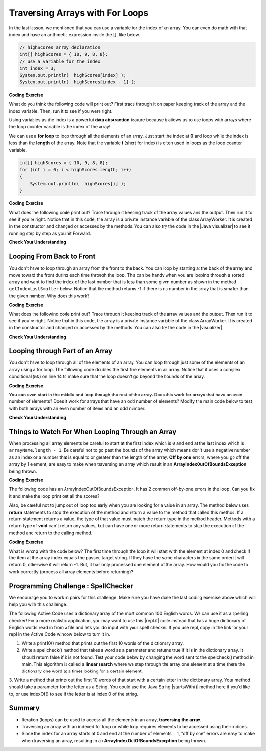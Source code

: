.. qnum::
   :prefix: 6-2-
   :start: 1

.. |CodingEx| image:: ../../_static/codingExercise.png
    :width: 30px
    :align: middle
    :alt: coding exercise
    
    
.. |Exercise| image:: ../../_static/exercise.png
    :width: 35
    :align: middle
    :alt: exercise
    
    
.. |Groupwork| image:: ../../_static/groupwork.png
    :width: 35
    :align: middle
    :alt: groupwork
    
.. strings are char arrays? hangman? file of words? search findMin/Max
    histogram? draw with stars? # of m&ms?

Traversing Arrays with For Loops
==========================================

In the last lesson, we mentioned that you can use a variable for the index of an array. You can even do math with that index and have an arithmetic expression inside the [], like below.

.. code-block:: java 
 
  // highScores array declaration
  int[] highScores = { 10, 9, 8, 8};
  // use a variable for the index
  int index = 3;
  System.out.println(  highScores[index] );
  System.out.println(  highScores[index - 1] );

|CodingEx| **Coding Exercise**

What do you think the following code will print out? First trace through it on paper keeping track of the array and the index variable. Then, run it to see if you were right.

.. activecode:: arraytrace1
   :language: java
   
   public class Test1
   {
      public static void main(String[] args)
      {
        String[ ] names = {"Jamal", "Emily", "Destiny", "Mateo", "Sofia"}; 
        
        int index = 1;
        System.out.println(names[index - 1]);
        index++;
        System.out.println(names[index]);
        System.out.println(names[index/2]);
      }
   }
   
..	index::
    single: for loop
	pair: loop; from front to back
    
Using variables as the index is a powerful **data abstraction** feature because it allows us to use loops with arrays where the loop counter variable is the index of the array!

We can use a **for loop** to loop through all the elements of an array.  Just start the index at **0** and loop while the index is less than the **length** of the array. Note that the variable **i** (short for index) is often used in loops as the loop counter variable.

.. code-block:: java 
 
  int[] highScores = { 10, 9, 8, 8};
  for (int i = 0; i < highScores.length; i++)
  {
      System.out.println(  highScores[i] );
  } 


.. |Java visualizer| raw:: html

   <a href="http://www.pythontutor.com/visualize.html#code=%20public%20class%20ArrayWorker%0A%20%20%20%7B%0A%20%20%20%20%20%20private%20int%5B%20%5D%20values%3B%0A%20%20%20%20%20%20%0A%20%20%20%20%20%20public%20ArrayWorker%28int%5B%5D%20theValues%29%0A%20%20%20%20%20%20%7B%0A%20%20%20%20%20%20%20%20%20values%20%3D%20theValues%3B%0A%20%20%20%20%20%20%7D%0A%0A%20%20%20%20%20%20public%20void%20multAll%28int%20amt%29%0A%20%20%20%20%20%20%7B%0A%20%20%20%20%20%20%20%20for%20%28int%20i%20%3D%200%3B%20i%20%3C%20values.length%3B%20i%2B%2B%29%0A%20%20%20%20%20%20%20%20%7B%0A%20%20%20%20%20%20%20%20%20%20values%5Bi%5D%20%3D%20values%5Bi%5D%20*%20amt%3B%0A%20%20%20%20%20%20%20%20%7D%20//%20end%20for%20loop%0A%20%20%20%20%20%20%7D%20//%20end%20method%0A%20%20%20%20%20%20%0A%20%20%20%20%20%20public%20void%20printValues%28%29%0A%20%20%20%20%20%20%7B%0A%20%20%20%20%20%20%20%20for%20%28int%20i%20%3D%200%3B%20i%20%3C%20values.length%3B%20i%2B%2B%29%0A%20%20%20%20%20%20%20%20%7B%0A%20%20%20%20%20%20%20%20%20%20%20System.out.println%28%20%20values%5Bi%5D%20%29%3B%0A%20%20%20%20%20%20%20%20%7D%20%20%20%20%20%20%20%20%20%0A%20%20%20%20%20%20%7D%0A%20%20%20%20%20%20%0A%20%20%20%20%20%20public%20static%20void%20main%28String%5B%5D%20args%29%0A%20%20%20%20%20%20%7B%0A%20%20%20%20%20%20%20%20int%5B%5D%20numArray%20%3D%20%20%7B2,%206,%207,%2012,%205%7D%3B%0A%20%20%20%20%20%20%20%20ArrayWorker%20aWorker%20%3D%20new%20ArrayWorker%28numArray%29%3B%20%0A%20%20%20%20%20%20%20%20aWorker.multAll%282%29%3B%0A%20%20%20%20%20%20%20%20aWorker.printValues%28%29%3B%0A%20%20%20%20%20%20%20%20%0A%20%20%20%20%20%20%7D%0A%20%20%20%7D&cumulative=false&curInstr=47&heapPrimitives=nevernest&mode=display&origin=opt-frontend.js&py=java&rawInputLstJSON=%5B%5D&textReferences=false&curInstr=0" target="_blank"  style="text-decoration:underline">Java visualizer</a>	

|CodingEx| **Coding Exercise**

What does the following code print out? Trace through it keeping track of the array values and the output. Then run it to see if you're right. Notice that in this code, the array is a private instance variable of the class ArrayWorker. It is created in the constructor and changed or accessed by the methods. You can also try the code in the |Java visualizer| to see it running step by step as you hit Forward.

.. activecode:: lcal1
   :language: java
   
   public class ArrayWorker
   {
      private int[ ] values;
      
      public ArrayWorker(int[] theValues)
      {
         values = theValues;
      }

     // What does this method do?
      public void multAll(int amt)
      {
        for (int i = 0; i < values.length; i++)
        {
          values[i] = values[i] * amt;
        } 
      } 
      
      // What does this method do?
      public void printValues()
      {
        for (int i = 0; i < values.length; i++)
        {
           System.out.println(  values[i] );
        }         
      }
      
      public static void main(String[] args)
      {
        int[] numArray =  {2, 6, 7, 12, 5};
        ArrayWorker aWorker = new ArrayWorker(numArray); 
        aWorker.multAll(2);
        aWorker.printValues();
      }
   }
      

|Exercise| **Check Your Understanding**

.. parsonsprob:: pab_1r
   :adaptive:

   The following method has the correct code to subtract amt from all the values in the array <b>values</b> (a field of the current object), but the code is mixed up.  Drag the blocks from the left into the correct order on the right and indent them correctly. You will be told if any of the blocks are in the wrong order or not indented correctly.
   -----
   public void subAll(int amt)
   {
   =====
      for (int i = 0; 
           i < values.length; 
           i++)
      {
   =====
         values[i] = values[i] - amt;
   =====
      } // end for loop
   =====
   } // end method
    


Looping From Back to Front
--------------------------
..	index::
	pair: loop; from back to front
	
You don't have to loop through an array from the front to the back.  You can loop by starting at the back of the array and move toward the front during each time through the loop.  This can be handy when you are looping through a sorted array and want to find the index of the last number that is less than some given number as shown in the method ``getIndexLastSmaller`` below.  Notice that the method returns -1 if there is no number in the array that is smaller than the given number.  Why does this work?  

.. |visualizer| raw:: html

   <a href="http://www.pythontutor.com/java.html#code=public%20class%20ArrayWorker%0A%7B%0A%20%20%20private%20int%5B%20%5D%20values%3B%0A%0A%20%20%20public%20ArrayWorker%28int%5B%5D%20theValues%29%0A%20%20%20%7B%0A%20%20%20%20%20%20values%20%3D%20theValues%3B%0A%20%20%20%7D%0A%0A%20%20%20public%20void%20multAll%28int%20amt%29%0A%20%20%20%7B%0A%20%20%20%20%20for%20%28int%20i%20%3D%200%3B%20i%20%3C%20values.length%3B%20i%2B%2B%29%0A%20%20%20%20%20%7B%0A%20%20%20%20%20%20%20values%5Bi%5D%20%3D%20values%5Bi%5D%20*%20amt%3B%0A%20%20%20%20%20%7D%20//%20end%20for%20loop%0A%20%20%20%7D%20//%20end%20method%0A%0A%20%20%20public%20void%20printValues%28%29%0A%20%20%20%7B%0A%20%20%20%20%20for%20%28int%20val%20%3A%20values%20%29%0A%20%20%20%20%20%7B%0A%20%20%20%20%20%20%20System.out.print%28val%20%2B%20%22,%20%22%29%3B%0A%20%20%20%20%20%7D%0A%20%20%20%20%20System.out.println%28%29%3B%0A%20%20%20%7D%0A%20%20%20%0A%20%20%20public%20static%20void%20main%20%28String%5B%5D%20args%29%0A%20%20%20%7B%0A%20%20%20%20%20%20int%5B%5D%20theArray%20%3D%20%7B1,2,3,-1,-2%7D%3B%0A%20%20%20%20%20%20ArrayWorker%20worker%20%3D%20new%20ArrayWorker%28theArray%29%3B%0A%20%20%20%20%20%20worker.printValues%28%29%3B%0A%20%20%20%20%20%20worker.multAll%282%29%3B%0A%20%20%20%20%20%20worker.printValues%28%29%3B%0A%20%20%20%7D%0A%7D&cumulative=false&curInstr=25&heapPrimitives=false&mode=display&origin=opt-frontend.js&py=java&rawInputLstJSON=%5B%5D&textReferences=false&curInstr=0" target="_blank"  style="text-decoration:underline">Java visualizer</a>

|CodingEx| **Coding Exercise**

What does the following code print out? Trace through it keeping track of the array values and the output. Then run it to see if you're right. Notice that in this code, the array is a private instance variable of the class ArrayWorker. It is created in the constructor and changed or accessed by the methods. You can also try the code in the |visualizer|.

.. activecode:: lcbf1
   :language: java
   
   public class ArrayWorker
   {
      private int[ ] values;

      public ArrayWorker(int[] theValues)
      {
         values = theValues;
      }

      /** @return index of the last number smaller than target */     
      public int getIndexLastSmaller(int target)
      {
         for (int index = values.length - 1; index >= 0; index--)
         {
            if (values[index] < target)
                return index;
         }
         return -1;
      }

      public void printValues()
      {
         for (int i = 0; i < values.length; i++)
         {
           System.out.println(  values[i] );
         }
      }
   
      public static void main (String[] args)
      {
         int[] theArray = {-30, -5, 8, 23, 46};
         ArrayWorker worker = new ArrayWorker(theArray);
         System.out.println(worker.getIndexLastSmaller(50));
         System.out.println(worker.getIndexLastSmaller(30));
         System.out.println(worker.getIndexLastSmaller(10));
         System.out.println(worker.getIndexLastSmaller(0));
         System.out.println(worker.getIndexLastSmaller(-20));
         System.out.println(worker.getIndexLastSmaller(-30));
      }
   }
   

   
.. Notice that if the array is a field of the ArrayWorker class you must create an ArrayWorker object in the main method.  You don't have to pass the array to the ``getIndexLastSmaller`` method like you do if the method is static.  The object already has the array as a field and any object method has access to it.


|Exercise| **Check Your Understanding**

.. mchoice:: qab_6
   :answer_a: -1
   :answer_b: -15
   :answer_c: 1
   :answer_d: You will get an out of bounds error.  
   :correct: c
   :feedback_a: The method will only return -1 if no value in the array is less than the passed value.  
   :feedback_b: The method returns the index of the first item in the array that is less than the value, not the value.
   :feedback_c: Since the method loops from the back towards the front -15 is the last value in the array that is less than -13 and it is at index 1. 
   :feedback_d: No, the method correctly starts the index at values.length - 1 and continues as long as i is greater than or equal to 0.  

   Given the following code segment what will be returned when you execute: getIndexLastSmaller(-13);
   
   .. code-block:: java 
   
      private int[ ] values = {-20, -15, 2, 8, 16, 33};
      
      public int getIndexLastSmaller(int compare)
      { 
         for (int i = values.length - 1; i >=0; i--)
         {
            if (values[i] < compare) return i;
         }
         return -1; // to show none found
      }

.. mchoice:: qab_7
   :answer_a: -1
   :answer_b: 1
   :answer_c: 2
   :answer_d: You will get an out of bounds error.  
   :correct: d
   :feedback_a: The method will only return -1 if no value in the array is less than the passed value.  
   :feedback_b: Check the starting index.   Is it correct?
   :feedback_c: Check the starting index.   Is it correct?
   :feedback_d: You can not start the index at the length of the array.  You must start at the length of the array minus one.  This is a common mistake.

   Given the following code segment what will be returned when you execute: getIndexLastSmaller(7);
   
   .. code-block:: java
   
      private int[ ] values = {-20, -15, 2, 8, 16, 33};
      
      public int getIndexLastSmaller(int compare)
      {
         for (int i = values.length; i >=0; i--)
         {
            if (values[i] < compare) return i;
         }
         return -1; // to show none found
      }
    



Looping through Part of an Array
--------------------------------

..	index::
	pair: loop; range
	
You don't have to loop through all of the elements of an array.  You can loop through just some of the elements of an array using a for loop.  The following code doubles the first five elements in an array.  Notice that it uses a complex conditional (``&&``) on line 14 to make sure that the loop doesn't go beyond the bounds of the array.

.. activecode:: lclp1
   :language: java
   
   public class ArrayWorker
   {
      private int[ ] values;
      
      public ArrayWorker(int[] theValues)
      {
         values = theValues;
      }

      /** Doubles the first 5 elements of the array */
      public void doubleFirstFive()
      {
        // Notice: && i < 5 
        for (int i = 0; i < values.length && i < 5; i++)
        {
          values[i] = values[i] * 2;
        }
      }
      
      public void printArray()
      {
        for (int i = 0; i < values.length; i++)
         {
           System.out.println(  values[i] );
         }  
      }
      
      public static void main(String[] args)
      {
        int[] numArray = {3, 8, -3, 2, 20, 5, 33, 1};
        ArrayWorker worker = new ArrayWorker(numArray);
        worker.doubleFirstFive();
        worker.printArray();
      }
   }
   
   
|CodingEx| **Coding Exercise**

You can even start in the middle and loop through the rest of the array.  Does this work for arrays that have an even number of elements?  Does it work for arrays that have an odd number of elements?  Modify the main code below to test with both arrays with an even number of items and an odd number.

.. activecode:: lclp2
   :language: java
   
   public class ArrayWorker
   {
      private int[ ] values;
      
      public ArrayWorker(int[] theValues)
      {
         values = theValues;
      }
      
      public void doubleLastHalf()
      {
        for (int i = values.length / 2; i < values.length; i++)
        {
          values[i] = values[i] * 2;
        }
      }
      
      public void printArray()
      {
         for (int i = 0; i < values.length; i++)
         {
           System.out.println(  values[i] );
         }
      }
      
      public static void main(String[] args)
      {
        int[] numArray = {3,8,-3, 2};
        ArrayWorker worker = new ArrayWorker(numArray);
        worker.doubleLastHalf();
        worker.printArray();
      }
   }
   
|Exercise| **Check Your Understanding**


.. mchoice:: qab_8
   :answer_a: {-40, -30, 4, 16, 32, 66}
   :answer_b: {-40, -30, 4, 8, 16, 32}
   :answer_c: {-20, -15, 2, 16, 32, 66}
   :answer_d: {-20, -15, 2, 8, 16, 33} 
   :correct: c
   :feedback_a: This would true if it looped through the whole array.  Does it?
   :feedback_b: This would be true if it looped from the beginning to the middle.  Does it?
   :feedback_c: It loops from the middle to the end doubling each value. Since there are 6 elements it will start at index 3.  
   :feedback_d: This would be true if array elements didn't change, but they do.  

   Given the following values of a and the method doubleLast what will the values of a be after you execute: doubleLast()?
   
   .. code-block:: java 
   
      private int[ ] a = {-20, -15, 2, 8, 16, 33};

      public void doubleLast()
      {
    
         for (int i = a.length / 2; i < a.length; i++)
         {
            a[i] = a[i] * 2;
         }
      }
      
.. mchoice:: qab_9
   :answer_a: {-40, -30, 4, 16, 32, 66}
   :answer_b: {-40, -30, 4, 8, 16, 33}
   :answer_c: {-20, -15, 2, 16, 32, 66}
   :answer_d: {-40, -15, 4, 8, 16, 33}
   :answer_e: {-40, -15, 4, 8, 32, 33}
   :correct: d
   :feedback_a: This would true if it looped through the whole array and doubled each.  Does it?
   :feedback_b: This would be true if it looped from the beginning to the middle and doubled each.  Does it?
   :feedback_c: This would be true if it looped from the middle to the end and doubled each.  Does it?  
   :feedback_d: This loops from the beginning to the middle and doubles every other element (i+=2 is the same as i = i + 2). 
   :feedback_e: This would be true if it looped through the whole array and doubled every other element.  Does it?

   Given the following values of a and the method mystery what will the values of a be after you execute: mystery()?
   
   .. code-block:: java
   
      private int[ ] a = {-20, -15, 2, 8, 16, 33};

      public void mystery()
      {
    
         for (int i = 0; i < a.length/2; i+=2)
         {
            a[i] = a[i] * 2;
         }
      }
   


.. parsonsprob:: pab_3
   :adaptive:

   The following program has the correct code to reverse the elements in an array, a,  but the code is mixed up.  Drag the blocks from the left into the correct order on the right. You will be told if any of the blocks are in the wrong order or are indented incorrectly.</p>
   -----
   public void reverse()
   {
   =====
     int temp = 0;
     int half = a.length / 2;
     int max = a.length - 1;
     for (int i = 0; 
          i < half; 
          i++)
     {
   =====
        temp = a[i];
   =====
        a[i] = a[max - i];
   =====
        a[max - i] = temp;
   =====
     } // end for
   =====
   } // end method
   
.. parsonsprob:: pab_4
   :adaptive:

   The following program has the correct code to return the average of the first 3 items in the array a, but the code is mixed up.  Drag the blocks from the left into the correct order on the right. You will be told if any of the blocks are in the wrong order or are indented incorrectly.</p>
   -----
   public double avg3()
   {
   =====
     double total = 0;
     for (int i = 0; 
          i < a.length && i < 3; 
          i++)
     {
   =====
       total = total + a[i];
   =====
     } // end for
     return total / 3;
   =====
   } // end method




Things to Watch For When Looping Through an Array
-------------------------------------------------

When processing all array elements be careful to start at the first index which is ``0`` and end at the last index which is ``arrayName.length - 1``.  Be careful not to go past the bounds of the array which means don't use a negative number as an index or a number that is equal to or greater than the length of the array.  **Off by one** errors, where you go off the array by 1 element, are easy to make when traversing an array which result in an **ArrayIndexOutOfBoundsException** being thrown. 

|CodingEx| **Coding Exercise**

The following code has an ArrayIndexOutOfBoundsException. It has 2 common off-by-one errors in the loop. Can you fix it and make the loop print out all the scores?

.. activecode:: offbyone
   :language: java
   
   public class OffByone
   {
      public static void main(String[] args)
      {
          int[] scores = { 10, 9, 8, 7};
          // Make this loop print out all the scores! 
          for (int i = 1; i <= scores.length; i++)
          {
               System.out.println(  scores[i] );
          }          
      }
    }
    
Also, be careful not to jump out of loop too early when you are looking for a value in an array.  The method below uses **return** statements to stop the execution of the method and return a value to the method that called this method.  If a return statement returns a value, the type of that value must match the return type in the method header. Methods with a return type of **void** can't return any values, but can have one or more return statements to stop the execution of the method and return to the calling method. 

|CodingEx| **Coding Exercise**

What is wrong with the code below?  The first time through the loop it will start with the element at index 0 and check if the item at the array index equals the passed target string.  If they have the same characters in the same order it will return 0, otherwise it will return -1.  But, it has only processed one element of the array.  How would you fix the code to work correctly (process all array elements before returning)? 

.. activecode:: lcap1
   :language: java
   
   public class StringWorker
   {
      private String[ ] arr = {"Hello", "Hey", "Good morning!"};

      public int findString(String target)
      {
        String word = null;
        for (int index = 0; index < arr.length; index++)
        {
          word = arr[index];
          
          if (word.equals(target))
          {
            return index;
          }
          else return -1;
        }
        return -1;
      }
      
      public static void main(String[] args)
      {
        StringWorker sWorker = new StringWorker();
        System.out.println(sWorker.findString("Hey"));
      }
   }
   
|Groupwork| Programming Challenge : SpellChecker 
--------------------------------------------------

.. image:: Figures/spellcheck.png
    :width: 100
    :align: left
    :alt: Spell Checker


.. |startsWith()| raw:: html

   <a href= "https://www.w3schools.com/java/ref_string_startswith.asp" target="_blank">startsWith()</a>
   
.. |repl.it| raw:: html

   <a href= "https://repl.it/@BerylHoffman/SpellChecker1" target="_blank">repl.it</a>
   
We encourage you to work in pairs for this challenge. Make sure you have done the last coding exercise above which will help you with this challenge.

The following Active Code uses a dictionary array of the most common 100 English words. We can use it as a spelling checker! For a more realistic application, you may want to use this |repl.it| code instead that has a huge dictionary of English words read in from a file and lets you do input with your spell checker. If you use repl, copy in the link for your repl in the Active Code window below to turn it in.

1. Write a print10() method that prints out the first 10 words of the dictionary array.

2. Write a spellcheck() method that takes a word as a parameter and returns true if it is in the dictionary array. It should return false if it is not found. Test your code below by changing the word sent to the spelcheck() method in main. This algorithm is called a **linear search** where we step through the array one element at a time (here the dictionary one word at a time) looking for a certain element.

3. Write a method that prints out the first 10 words of that start with a certain letter in the dictionary array. Your method should take 
a parameter for the letter as a String. You could use the Java String |startsWith()| method here if you'd like to, or use indexOf() to see if the letter is at index 0 of the string.


.. activecode:: challenge-6-2-spellchecker
   :language: java
   
   public class SpellChecker
   {
      private String[] dictionary = {"the","of","and","a","to","in","is","you","that","it","he","was","for","on","are","as","with","his","they","I","at","be","this","have","from","or","one","had","by","word","but","not","what","all","were","we","when","your","can","said","there","use","an","each","which","she","do","how","their","if","will","up","other","about","out","many","then","them","these","so","some","her","would","make","like","him","into","time","has","look","two","more","write","go","see","number","no","way","could","people","my","than","first","water","been","call","who","oil","its","now","find","long","down","day","did","get","come","made","may","part"};

      // Write your methods here
      
      public static void main(String[] args)
      {
        SpellChecker checker = new SpellChecker();
        checker.print10();
        String word = "youz";
        if (checker.spellcheck(word) == true)
            System.out.println(word + " is spelled correctly!");
        else
            System.out.println(word + " is misspelled!");
        // Test 3rd method too!
      }
   }
 

 
Summary
-------

- Iteration (loops) can be used to access all the elements in an array, **traversing the array**.

- Traversing an array with an indexed for loop or while loop requires elements to be accessed using their indices.

- Since the index for an array starts at 0 and end at the number of elements − 1, “off by one” errors are easy to make when traversing an array, resulting in an **ArrayIndexOutOfBoundsException** being thrown.

